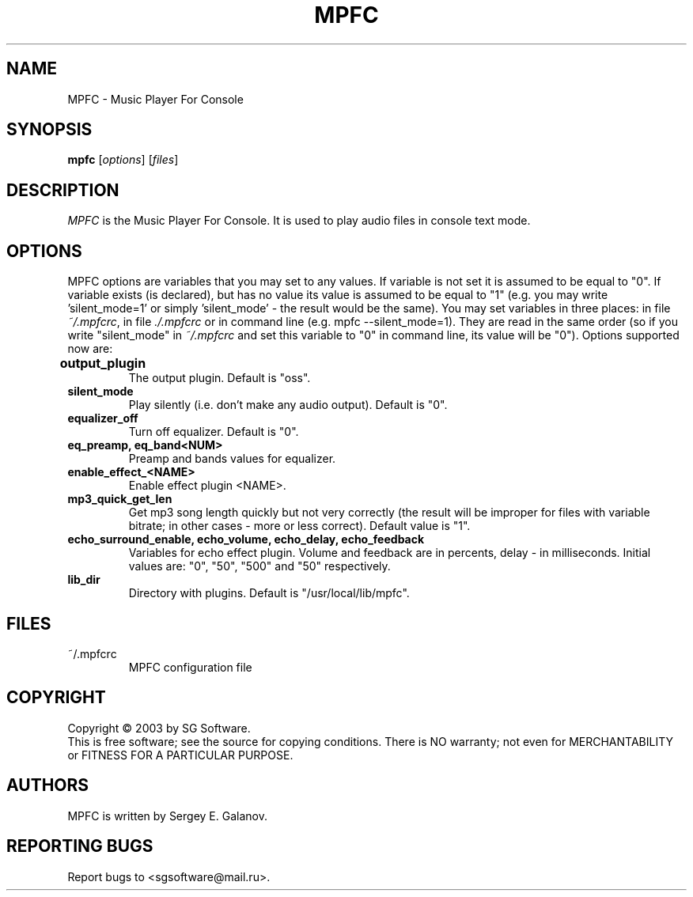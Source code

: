 .TH MPFC 1 "4 July 2003" "Version 0.1" "MPFC Manual Page"
.SH NAME
MPFC \- Music Player For Console
.SH SYNOPSIS
.B mpfc 
[\fIoptions\fR] [\fIfiles\fR]
.SH DESCRIPTION
\fIMPFC\fR is the Music Player For Console. It is used to play audio files
in console text mode. 
.SH OPTIONS
MPFC options are variables that you may set to any values. If variable
is not set it is assumed to be equal to "0". If variable exists (is declared),
but has no value its value is assumed to be equal to "1" (e.g. you may
write 'silent_mode=1' or simply 'silent_mode' - the result would be the same).
You may set variables in three places: in file \fI~/.mpfcrc\fR, in file 
\fI./.mpfcrc\fR or in command line (e.g. mpfc --silent_mode=1). They are read
in the same order (so if you write "silent_mode" in \fI~/.mpfcrc\fR and 
set this variable to "0" in command line, its value will be "0").
Options supported now are:
.TP
\fBoutput_plugin\fR	
The output plugin. Default is "oss".
.TP
\fBsilent_mode\fR
Play silently (i.e. don't make any audio output). Default is "0".
.TP
\fBequalizer_off\fR
Turn off equalizer. Default is "0".
.TP
\fBeq_preamp, eq_band<NUM>\fR
Preamp and bands values for equalizer.
.TP
\fBenable_effect_<NAME>\fR
Enable effect plugin <NAME>.
.TP
\fBmp3_quick_get_len\fR
Get mp3 song length quickly but not very correctly (the result will
be improper for files with variable bitrate; in other cases - more or less
correct). Default value is "1".
.TP
\fBecho_surround_enable, echo_volume, echo_delay, echo_feedback\fR
Variables for echo effect plugin. Volume and feedback are in percents,
delay - in milliseconds. Initial values are: "0", "50", "500" and "50"
respectively.
.TP
\fBlib_dir\fR
Directory with plugins. Default is "/usr/local/lib/mpfc".
.SH FILES
.TP
~/.mpfcrc
MPFC configuration file
.SH COPYRIGHT
Copyright \(co 2003 by SG Software.
.br
This is free software; see the source for copying conditions. There is NO
warranty; not even for MERCHANTABILITY or FITNESS FOR A PARTICULAR PURPOSE.
.SH AUTHORS
MPFC is written by Sergey E. Galanov.
.SH REPORTING BUGS
Report bugs to <sgsoftware@mail.ru>.
